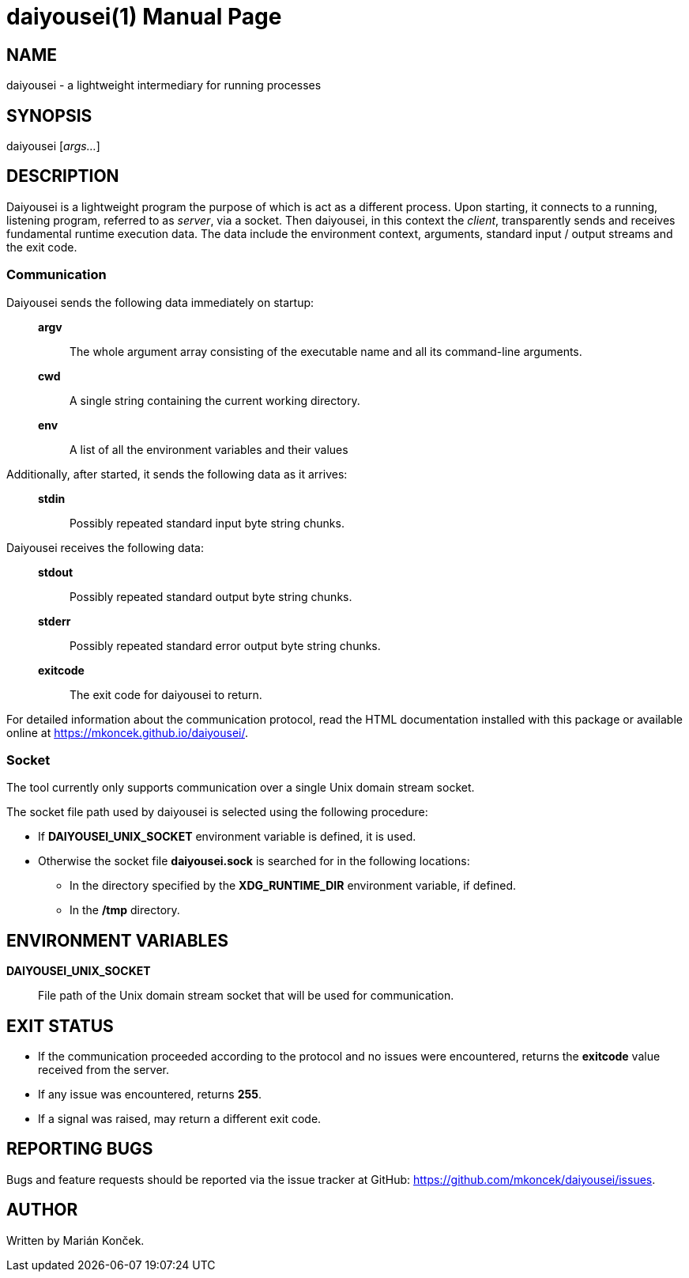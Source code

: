 = daiyousei(1)
:doctype: manpage
:mansource: DAIYOUSEI
:manmanual: Daiyousei Manual
:table-caption!:

== NAME
daiyousei - a lightweight intermediary for running processes

== SYNOPSIS
daiyousei [_args..._]

== DESCRIPTION
Daiyousei is a lightweight program the purpose of which is act as a different process.
Upon starting, it connects to a running, listening program, referred to as _server_, via a socket.
Then daiyousei, in this context the _client_, transparently sends and receives fundamental runtime execution data.
The data include the environment context, arguments, standard input / output streams and the exit code.

=== Communication
Daiyousei sends the following data immediately on startup:{empty}::

*argv*::: The whole argument array consisting of the executable name and all its command-line arguments.
*cwd*::: A single string containing the current working directory.
*env*::: A list of all the environment variables and their values

Additionally, after started, it sends the following data as it arrives:{empty}::

*stdin*::: Possibly repeated standard input byte string chunks.

Daiyousei receives the following data:{empty}::

*stdout*::: Possibly repeated standard output byte string chunks.
*stderr*::: Possibly repeated standard error output byte string chunks.
*exitcode*::: The exit code for daiyousei to return.

For detailed information about the communication protocol, read the HTML documentation installed with this package or available online at https://mkoncek.github.io/daiyousei/.

=== Socket
The tool currently only supports communication over a single Unix domain stream socket.

The socket file path used by daiyousei is selected using the following procedure:

* If *DAIYOUSEI_UNIX_SOCKET* environment variable is defined, it is used.
* Otherwise the socket file *daiyousei.sock* is searched for in the following locations:
** In the directory specified by the *XDG_RUNTIME_DIR* environment variable, if defined.
** In the */tmp* directory.

== ENVIRONMENT VARIABLES
*DAIYOUSEI_UNIX_SOCKET*:: File path of the Unix domain stream socket that will be used for communication.

== EXIT STATUS
* If the communication proceeded according to the protocol and no issues were encountered, returns the *exitcode* value received from the server.
* If any issue was encountered, returns *255*.
* If a signal was raised, may return a different exit code.

== REPORTING BUGS
Bugs and feature requests should be reported via the issue tracker at GitHub: https://github.com/mkoncek/daiyousei/issues.

== AUTHOR
Written by Marián Konček.
